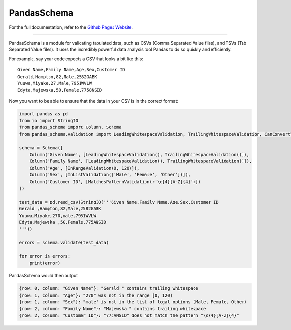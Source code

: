 
PandasSchema
************

For the full documentation, refer to the `Github Pages Website
<https://tmiguelt.github.io/PandasSchema/>`_.

======================================================================

PandasSchema is a module for validating tabulated data, such as CSVs
(Comma Separated Value files), and TSVs (Tab Separated Value files).
It uses the incredibly powerful data analysis tool Pandas to do so
quickly and efficiently.

For example, say your code expects a CSV that looks a bit like this:

::

   Given Name,Family Name,Age,Sex,Customer ID
   Gerald,Hampton,82,Male,2582GABK
   Yuuwa,Miyake,27,Male,7951WVLW
   Edyta,Majewska,50,Female,7758NSID

Now you want to be able to ensure that the data in your CSV is in the
correct format:

.. code:: python

   import pandas as pd
   from io import StringIO
   from pandas_schema import Column, Schema
   from pandas_schema.validation import LeadingWhitespaceValidation, TrailingWhitespaceValidation, CanConvertValidation, MatchesPatternValidation, InRangeValidation, InListValidation

   schema = Schema([
       Column('Given Name', [LeadingWhitespaceValidation(), TrailingWhitespaceValidation()]),
       Column('Family Name', [LeadingWhitespaceValidation(), TrailingWhitespaceValidation()]),
       Column('Age', [InRangeValidation(0, 120)]),
       Column('Sex', [InListValidation(['Male', 'Female', 'Other'])]),
       Column('Customer ID', [MatchesPatternValidation(r'\d{4}[A-Z]{4}')])
   ])

   test_data = pd.read_csv(StringIO('''Given Name,Family Name,Age,Sex,Customer ID
   Gerald ,Hampton,82,Male,2582GABK
   Yuuwa,Miyake,270,male,7951WVLW
   Edyta,Majewska ,50,Female,775ANSID
   '''))

   errors = schema.validate(test_data)

   for error in errors:
       print(error)

PandasSchema would then output

.. code:: text

   {row: 0, column: "Given Name"}: "Gerald " contains trailing whitespace
   {row: 1, column: "Age"}: "270" was not in the range [0, 120)
   {row: 1, column: "Sex"}: "male" is not in the list of legal options (Male, Female, Other)
   {row: 2, column: "Family Name"}: "Majewska " contains trailing whitespace
   {row: 2, column: "Customer ID"}: "775ANSID" does not match the pattern "\d{4}[A-Z]{4}"
